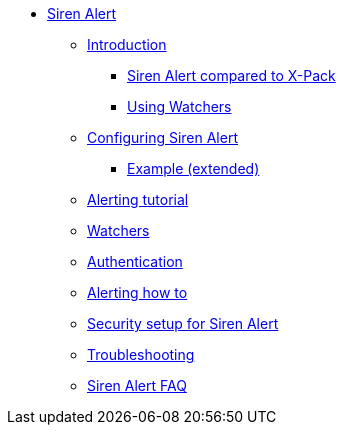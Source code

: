 * xref:siren-alert.adoc[Siren Alert]
** xref:introduction.adoc[Introduction]
*** xref:introduction.adoc#_siren_alert_compared_to_x_pack[Siren Alert compared to X-Pack]
*** xref:introduction.adoc#_using_watchers[Using Watchers]
** xref:configuring-siren-alert.adoc[Configuring Siren Alert]
*** xref:configuring-siren-alert.adoc#_example_extended[Example (extended)]
** xref:alerting-tutorial.adoc[Alerting tutorial]
** xref:watchers.adoc[Watchers]
** xref:authentication.adoc[Authentication]
** xref:alerting-how-to.adoc[Alerting how to]
** xref:security-setup-for-siren-alert.adoc[Security setup for Siren Alert]
** xref:troubleshooting.adoc[Troubleshooting]
** xref:siren-alert-faq.adoc[Siren Alert FAQ]

